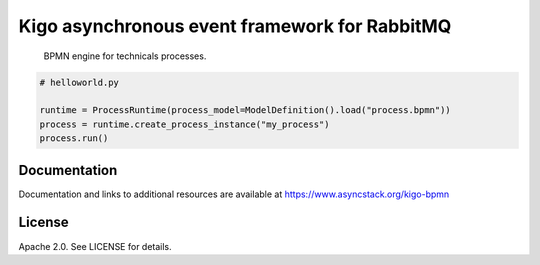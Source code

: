 Kigo asynchronous event framework for RabbitMQ
==============================================

.. image:: https://travis-ci.org/AsyncMicroStack/kigo-bpmn.svg?branch=master
   :target: http://travis-ci.org/AsyncMicroStack/kigo-bpmn

.. pull-quote ::
   BPMN engine for technicals processes.

.. code-block:: python

   # helloworld.py

   runtime = ProcessRuntime(process_model=ModelDefinition().load("process.bpmn"))
   process = runtime.create_process_instance("my_process")
   process.run()


Documentation
-------------

Documentation and links to additional resources are available at
https://www.asyncstack.org/kigo-bpmn


License
-------

Apache 2.0. See LICENSE for details.